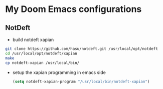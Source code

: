 * My Doom Emacs configurations
** NotDeft
- build notdeft xapian
#+BEGIN_SRC sh
git clone https://github.com/hasu/notdeft.git /usr/local/opt/notdeft
cd /usr/local/opt/notdeft/xapian
make
cp notdeft-xapian /usr/local/bin/
#+END_SRC
- setup the xapian programming in emacs side
  #+BEGIN_SRC emacs-lisp
(setq notdeft-xapian-program "/usr/local/bin/notdeft-xapian")
  #+END_SRC

